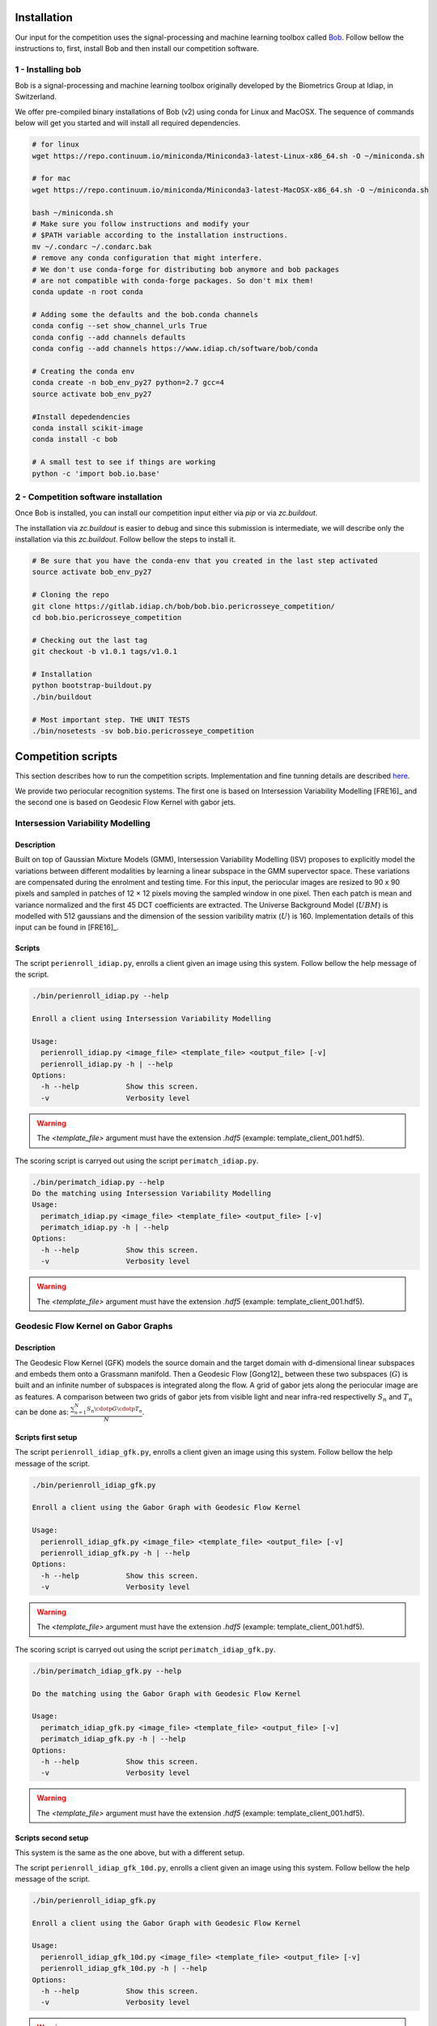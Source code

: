 .. vim: set fileencoding=utf-8 :
.. Tiago de Freitas Pereira <tiago.pereira@idiap.ch>
.. Thu 02 Feb 2016 14:03:40 CET

============
Installation
============

Our input for the competition uses the signal-processing and machine learning toolbox called `Bob <https://www.idiap.ch/software/bob/>`_.
Follow bellow the instructions to, first, install Bob and then install our competition software.

1 - Installing bob
##################

Bob is a signal-processing and machine learning toolbox originally developed by the Biometrics Group at Idiap, in Switzerland.

We offer pre-compiled binary installations of Bob (v2) using conda for Linux and MacOSX. 
The sequence of commands below will get you started and will install all required dependencies.

.. code-block:: shell

  # for linux
  wget https://repo.continuum.io/miniconda/Miniconda3-latest-Linux-x86_64.sh -O ~/miniconda.sh

  # for mac
  wget https://repo.continuum.io/miniconda/Miniconda3-latest-MacOSX-x86_64.sh -O ~/miniconda.sh

  bash ~/miniconda.sh
  # Make sure you follow instructions and modify your
  # $PATH variable according to the installation instructions.
  mv ~/.condarc ~/.condarc.bak
  # remove any conda configuration that might interfere.
  # We don't use conda-forge for distributing bob anymore and bob packages 
  # are not compatible with conda-forge packages. So don't mix them!
  conda update -n root conda

  # Adding some the defaults and the bob.conda channels
  conda config --set show_channel_urls True
  conda config --add channels defaults
  conda config --add channels https://www.idiap.ch/software/bob/conda
  
  # Creating the conda env
  conda create -n bob_env_py27 python=2.7 gcc=4
  source activate bob_env_py27

  #Install depedendencies
  conda install scikit-image
  conda install -c bob

  # A small test to see if things are working
  python -c 'import bob.io.base'


2 - Competition software installation
#####################################

Once Bob is installed, you can install our competition input either via `pip` or via `zc.buildout`.

The installation via `zc.buildout` is easier to debug and since this submission is intermediate, we will describe only the installation via this `zc.buildout`.
Follow bellow the steps to install it.

.. code-block:: shell

  # Be sure that you have the conda-env that you created in the last step activated 
  source activate bob_env_py27

  # Cloning the repo
  git clone https://gitlab.idiap.ch/bob/bob.bio.pericrosseye_competition/
  cd bob.bio.pericrosseye_competition
  
  # Checking out the last tag
  git checkout -b v1.0.1 tags/v1.0.1
  
  # Installation
  python bootstrap-buildout.py
  ./bin/buildout
  
  # Most important step. THE UNIT TESTS
  ./bin/nosetests -sv bob.bio.pericrosseye_competition



===================
Competition scripts
===================

This section describes how to run the competition scripts.
Implementation and fine tunning details are described `here <tunning.html#background>`_.

We provide two periocular recognition systems.
The first one is based on Intersession Variability Modelling [FRE16]_ and the second one is based on Geodesic Flow Kernel with gabor jets.

Intersession Variability Modelling
##################################


Description
-----------

Built on top of Gaussian Mixture Models (GMM), Intersession Variability Modelling (ISV) proposes to explicitly model the variations
between different modalities by learning a linear subspace in the GMM supervector space.
These variations are compensated during the enrolment and testing time.
For this input, the periocular images are resized to 90 x 90 pixels and sampled in patches of 12 × 12 pixels moving the sampled window in one pixel.
Then each patch is mean and variance normalized and the first 45 DCT coefficients are extracted.
The Universe Background Model (:math:`UBM`) is modelled with 512 gaussians and the dimension of the session varibility matrix (:math:`U`) is 160.
Implementation details of this input can be found in [FRE16]_.


Scripts
-------


The script ``perienroll_idiap.py``, enrolls a client given an image using this system.
Follow bellow the help message of the script.

.. code-block:: shell

  ./bin/perienroll_idiap.py --help

  Enroll a client using Intersession Variability Modelling

  Usage:
    perienroll_idiap.py <image_file> <template_file> <output_file> [-v]
    perienroll_idiap.py -h | --help
  Options:
    -h --help           Show this screen.
    -v                  Verbosity level


.. warning::
  The `<template_file>` argument must have the extension `.hdf5` (example: template_client_001.hdf5).
  


The scoring script is carryed out using the script ``perimatch_idiap.py``.

.. code-block:: shell

  ./bin/perimatch_idiap.py --help
  Do the matching using Intersession Variability Modelling
  Usage:
    perimatch_idiap.py <image_file> <template_file> <output_file> [-v]
    perimatch_idiap.py -h | --help
  Options:
    -h --help           Show this screen.
    -v                  Verbosity level


.. warning::
  The `<template_file>` argument must have the extension `.hdf5` (example: template_client_001.hdf5).


Geodesic Flow Kernel on Gabor Graphs
####################################


Description
-----------


The Geodesic Flow Kernel (GFK) models the source domain and the target domain with d-dimensional linear subspaces and embeds them onto a Grassmann manifold.
Then a Geodesic Flow [Gong12]_ between these two subspaces (:math:`G`) is built and an infinite number of subspaces is integrated along the flow.
A grid of gabor jets along the periocular image are as features.
A comparison between two grids of gabor jets from visible light and near infra-red respectivelly :math:`S_n` and :math:`T_n` can be done as:
:math:`\frac{\sum_{n=1}^{N} S_n \cdotp G  \cdotp T_n}{N}`.


Scripts first setup
-------------------


The script ``perienroll_idiap_gfk.py``, enrolls a client given an image using this system.
Follow bellow the help message of the script.

.. code-block:: shell

  ./bin/perienroll_idiap_gfk.py

  Enroll a client using the Gabor Graph with Geodesic Flow Kernel

  Usage:
    perienroll_idiap_gfk.py <image_file> <template_file> <output_file> [-v]
    perienroll_idiap_gfk.py -h | --help
  Options:
    -h --help           Show this screen.
    -v                  Verbosity level

.. warning::
  The `<template_file>` argument must have the extension `.hdf5` (example: template_client_001.hdf5).


The scoring script is carryed out using the script ``perimatch_idiap_gfk.py``.

.. code-block:: shell

  ./bin/perimatch_idiap_gfk.py --help

  Do the matching using the Gabor Graph with Geodesic Flow Kernel

  Usage:
    perimatch_idiap_gfk.py <image_file> <template_file> <output_file> [-v]
    perimatch_idiap_gfk.py -h | --help
  Options:
    -h --help           Show this screen.
    -v                  Verbosity level

.. warning::
  The `<template_file>` argument must have the extension `.hdf5` (example: template_client_001.hdf5).



Scripts second setup
--------------------

This system is the same as the one above, but with a different setup.

The script ``perienroll_idiap_gfk_10d.py``, enrolls a client given an image using this system.
Follow bellow the help message of the script.

.. code-block:: shell

  ./bin/perienroll_idiap_gfk.py

  Enroll a client using the Gabor Graph with Geodesic Flow Kernel

  Usage:
    perienroll_idiap_gfk_10d.py <image_file> <template_file> <output_file> [-v]
    perienroll_idiap_gfk_10d.py -h | --help
  Options:
    -h --help           Show this screen.
    -v                  Verbosity level

.. warning::
  The `<template_file>` argument must have the extension `.hdf5` (example: template_client_001.hdf5).


The scoring script is carryed out using the script ``perimatch_idiap_gfk_10d.py``.

.. code-block:: shell

  ./bin/perimatch_idiap_gfk_10d.py --help

  Do the matching using the Gabor Graph with Geodesic Flow Kernel

  Usage:
    perimatch_idiap_gfk_10d.py <image_file> <template_file> <output_file> [-v]
    perimatch_idiap_gfk_10d.py -h | --help
  Options:
    -h --help           Show this screen.
    -v                  Verbosity level

.. warning::
  The `<template_file>` argument must have the extension `.hdf5` (example: template_client_001.hdf5).

